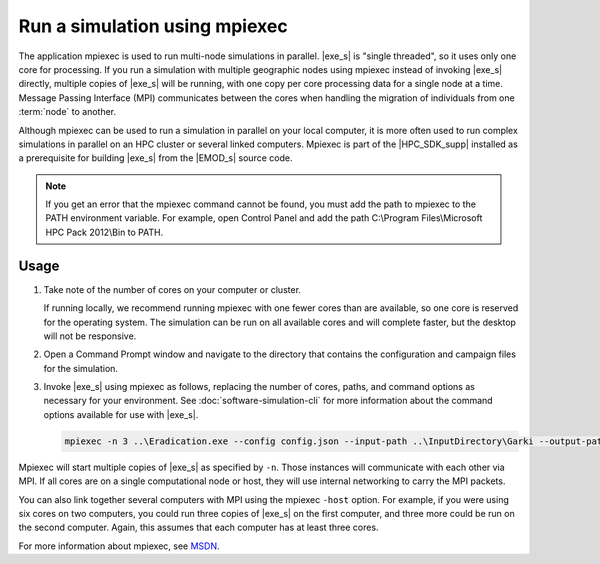 =====================================
Run a simulation using mpiexec
=====================================

The application mpiexec is used to run multi-node simulations in parallel. |exe_s| is "single
threaded", so it uses only one core for processing. If you run a simulation with multiple geographic
nodes using mpiexec instead of invoking |exe_s| directly, multiple copies of |exe_s| will be
running, with one copy per core processing data for a single node at a time. Message Passing
Interface (MPI) communicates between the cores when handling the migration of individuals from one
:term:`node` to another.

Although mpiexec can be used to run a simulation in parallel on your local computer, it is  more
often used to run complex simulations in parallel on an HPC cluster or several linked computers.
Mpiexec is part of the |HPC_SDK_supp| installed as a prerequisite for building |exe_s| from the
|EMOD_s| source code. 

.. TODO add link to dev docs. Also see if this topic is relevant anymore. See :doc:`dev-install-overview` for more information.

.. note::

    If you get an error that the mpiexec command cannot be found, you must add the path to mpiexec to
    the PATH environment variable. For example, open Control Panel and add the path C:\\Program
    Files\\Microsoft HPC Pack 2012\\Bin to PATH.


Usage
=====

#.  Take note of the number of cores on your computer or cluster.

    If running locally, we recommend running mpiexec with one fewer cores than are available, so one
    core is reserved for the operating system. The simulation can be run on all available cores and
    will complete faster, but the desktop will not be responsive.

#.  Open a Command Prompt window and navigate to the directory that contains the configuration and
    campaign files for the simulation.

#.  Invoke |exe_s| using mpiexec as follows, replacing the number of cores, paths, and command options
    as necessary for your environment. See :doc:`software-simulation-cli` for more information about
    the command options available for use with |exe_s|.

    .. code-block:: none

        mpiexec -n 3 ..\Eradication.exe --config config.json --input-path ..\InputDirectory\Garki --output-path OutputGarki


Mpiexec will start multiple copies of |exe_s| as specified by ``-n``. Those instances will
communicate with each other via MPI. If all cores are on a single computational node or host, they
will use internal networking to carry the MPI packets.

You can also link together several computers with MPI using the mpiexec ``-host`` option. For
example, if you were using six cores on two computers, you could run three copies of |exe_s|
on the first computer, and three more could be run on the second computer. Again, this assumes that
each computer has at least three cores.

For more information about mpiexec, see MSDN_.

.. _MSDN: https://msdn.microsoft.com/en-us/library/cc947675
